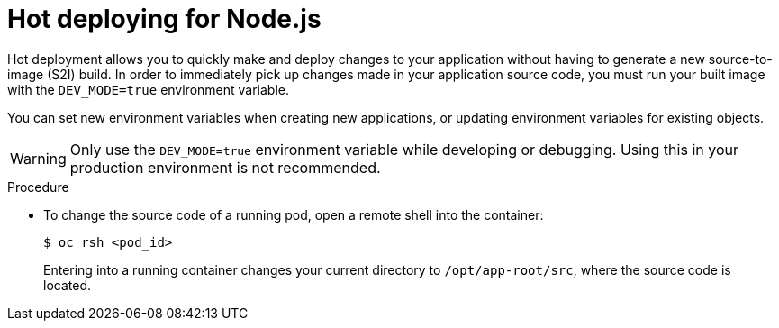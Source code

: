 // Module included in the following assemblies:
//
// * openshift_images/using_images/using-images-source-to-image.adoc
// * Unused. Can be removed by 4.9 if still unused. Request full peer review for the module if it’s used.

[id="images-using-images-s2i-nodejs-hot-deploying_{context}"]
= Hot deploying for Node.js

[role="_abstract"]
Hot deployment allows you to quickly make and deploy changes to your application without having to generate a new source-to-image (S2I) build. In order to immediately pick up changes made in your application source code, you must run your built image with the `DEV_MODE=true` environment variable.

You can set new environment variables when creating new applications, or updating
environment variables for existing objects.

[WARNING]
====
Only use the `DEV_MODE=true` environment variable while developing or debugging. Using this in your production environment is not recommended.
====

.Procedure

* To change the source code of a running pod, open a remote shell into the container:
+
[source,terminal]
----
$ oc rsh <pod_id>
----
+
Entering into a running container changes your current directory to `/opt/app-root/src`, where the source code is located.
